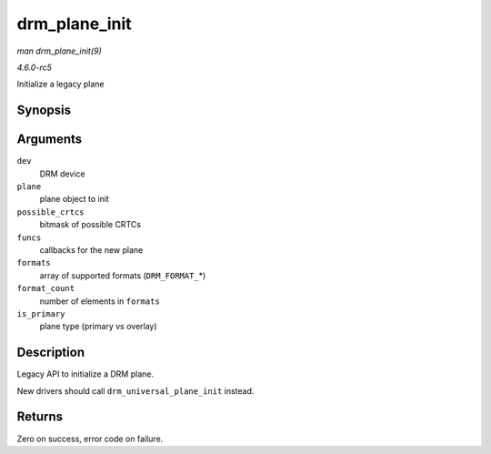 .. -*- coding: utf-8; mode: rst -*-

.. _API-drm-plane-init:

==============
drm_plane_init
==============

*man drm_plane_init(9)*

*4.6.0-rc5*

Initialize a legacy plane


Synopsis
========

.. c:function:: int drm_plane_init( struct drm_device * dev, struct drm_plane * plane, unsigned long possible_crtcs, const struct drm_plane_funcs * funcs, const uint32_t * formats, unsigned int format_count, bool is_primary )

Arguments
=========

``dev``
    DRM device

``plane``
    plane object to init

``possible_crtcs``
    bitmask of possible CRTCs

``funcs``
    callbacks for the new plane

``formats``
    array of supported formats (``DRM_FORMAT_``\ *)

``format_count``
    number of elements in ``formats``

``is_primary``
    plane type (primary vs overlay)


Description
===========

Legacy API to initialize a DRM plane.

New drivers should call ``drm_universal_plane_init`` instead.


Returns
=======

Zero on success, error code on failure.


.. ------------------------------------------------------------------------------
.. This file was automatically converted from DocBook-XML with the dbxml
.. library (https://github.com/return42/sphkerneldoc). The origin XML comes
.. from the linux kernel, refer to:
..
.. * https://github.com/torvalds/linux/tree/master/Documentation/DocBook
.. ------------------------------------------------------------------------------
